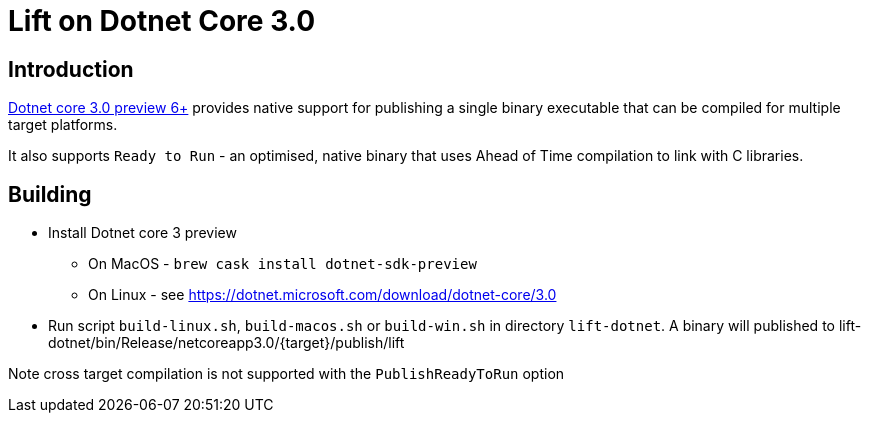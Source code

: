 = Lift on Dotnet Core 3.0

== Introduction
https://devblogs.microsoft.com/dotnet/announcing-net-core-3-0-preview-6/[Dotnet core 3.0 preview 6+]
provides native support for publishing a single binary executable that can be compiled for
multiple target platforms.

It also supports `Ready to Run` - an optimised, native binary that uses Ahead of Time compilation to
link with C libraries.

== Building
* Install Dotnet core 3 preview

** On MacOS - `brew cask install dotnet-sdk-preview`

** On Linux - see https://dotnet.microsoft.com/download/dotnet-core/3.0

* Run script `build-linux.sh`, `build-macos.sh` or `build-win.sh` in directory `lift-dotnet`. A binary will published to
lift-dotnet/bin/Release/netcoreapp3.0/{target}/publish/lift 

Note cross target compilation is not supported with the `PublishReadyToRun` option


